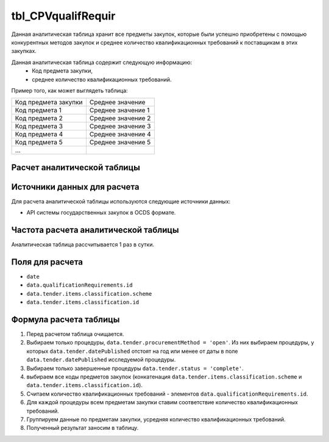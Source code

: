 .. _tbl_CPVqualifRequir:

tbl_CPVqualifRequir
===================

Данная аналитическая таблица хранит все предметы закупок, которые были успешно приобретены с помощью конкурентных методов закупок и среднее количество квалификационных требований к поставщикам в этих закупках.

Данная аналитическая таблица содержит следующую информацию:
 - Код предмета закупки,
 - среднее количество квалификационных требований.
 
Пример того, как может выглядеть таблица:

==================== ==================
Код предмета закупки Среднее значение
-------------------- ------------------
Код предмета 1       Среднее значение 1
Код предмета 2       Среднее значение 2
Код предмета 3       Среднее значение 3
Код предмета 4       Среднее значение 4
Код предмета 5       Среднее значение 5
...
==================== ==================

****************************
Расчет аналитической таблицы
****************************

****************************
Источники данных для расчета
****************************

Для расчета аналитической таблицы используются следующие источники данных:

- API системы государственных закупок в OCDS формате.

*************************************
Частота расчета аналитической таблицы
*************************************

Аналитическая таблица рассчитывается 1 раз в сутки.

****************
Поля для расчета
****************

- ``date``
- ``data.qualificationRequirements.id``
- ``data.tender.items.classification.scheme``
- ``data.tender.items.classification.id``

***********************
Формула расчета таблицы
***********************

1. Перед расчетом таблица очищается.
2. Выбираем только процедуры, ``data.tender.procurementMethod = 'open'``. Из них выбираем процедуры, у которых ``data.tender.datePublished`` отстоят на год или менее от даты в поле ``data.tender.datePublished`` исследуемой процедуры.
3. Выбираем только завершенные процедуры ``data.tender.status = 'complete'``.
4. выбираем все коды предметов закупок (конкатенация ``data.tender.items.classification.scheme`` и ``data.tender.items.classification.id``).
5. Считаем количество квалификационных требований - элементов ``data.qualificationRequirements.id``.
6. Для каждой процедуры всем предметам закупки ставим соответствие количество квалификационных требований.
7. Группируем данные по предметам закупки, усредняя количество квалификационных требований.
8. Полученный результат заносим в таблицу.
